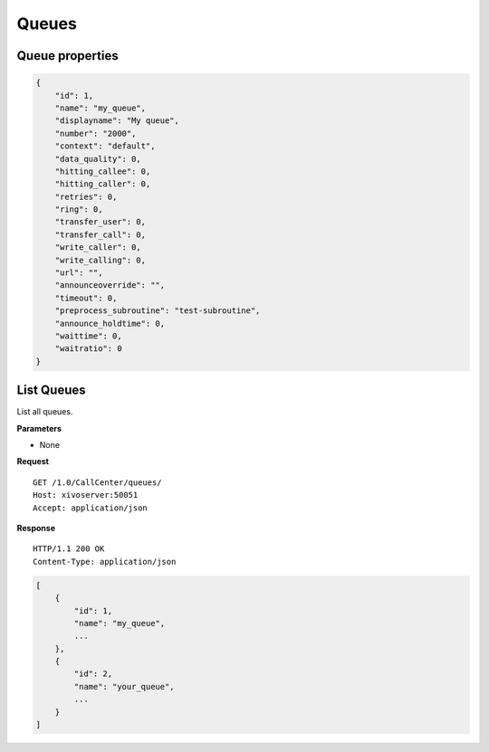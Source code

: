 ******
Queues
******

.. _queue_properties:

Queue properties
================

.. code-block:: javascript

    {
        "id": 1,
        "name": "my_queue",
        "displayname": "My queue",
        "number": "2000",
        "context": "default",
        "data_quality": 0,
        "hitting_callee": 0,
        "hitting_caller": 0,
        "retries": 0,
        "ring": 0,
        "transfer_user": 0,
        "transfer_call": 0,
        "write_caller": 0,
        "write_calling": 0,
        "url": "",
        "announceoverride": "",
        "timeout": 0,
        "preprocess_subroutine": "test-subroutine",
        "announce_holdtime": 0,
        "waittime": 0,
        "waitratio": 0
    }


.. _list-queues:

List Queues
===========

List all queues.

**Parameters**

* None

**Request**

::

   GET /1.0/CallCenter/queues/
   Host: xivoserver:50051
   Accept: application/json

**Response**

::

   HTTP/1.1 200 OK
   Content-Type: application/json

.. code-block:: javascript

     [
         {
             "id": 1,
             "name": "my_queue",
             ...
         },
         {
             "id": 2,
             "name": "your_queue",
             ...
         }
     ]

